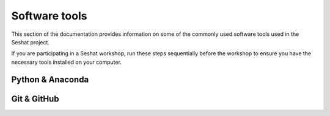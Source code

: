 Software tools
==============

This section of the documentation provides information on some of the commonly used software tools used in the Seshat project.

If you are participating in a Seshat workshop, run these steps sequentially before the workshop to ensure you have the necessary tools installed on your computer.

Python & Anaconda
-----------------

.. tabs::

    .. tab:: Mac/Linux

        1. Python is installed on your computer by default.

        2. Open Terminal and type the following to check the version of Python you have installed and which shell you are using:

            .. code-block:: zsh

                python --version
                echo $SHELL

            - Note: if you are not familiar with using the command line, you can find Terminal in the Applications folder on your Mac. Pin it to your dock for easy access.

            - Note: If your shell is `/bin/zsh`, instructions below will work. If your shell is `/bin/bash` pay attention to the alternate bash instructions.

        3. We recommend installing Homebrew, a useful package manager for macOS and Linux.

            - Check if Homebrew is already installed by typing the following in Terminal:

            .. code-block:: zsh

                brew --version

            - If not, follow the instructions on the `Homebrew <https://brew.sh/>`_ website to install it.

            .. admonition:: Note: A warning near the end of installation may ask you to add Homebrew to your PATH. In `zsh` it will look like this (`bash` shell instructions will differ):
                :class: dropdown

                .. code-block:: zsh

                    echo >> /Users/<username>/.zprofile
                    echo 'eval "$(/opt/homebrew/bin/brew shellenv)"' >> /Users/<username>/.zprofile
                    eval "$(/opt/homebrew/bin/brew shellenv)"

            
            - Note: You may need to open a new Terminal window afterwards for brew to work.

        4. Install Anaconda via Homebrew and add it to your PATH by typing:

            .. admonition:: If using `zsh` shell:
               :class: dropdown

                .. code-block:: zsh

                    brew install --cask anaconda
                    echo 'export PATH=/usr/local/anaconda3/bin:$PATH' >> ~/.zshrc
                    echo 'export PATH=/opt/homebrew/anaconda3/bin:$PATH' >> ~/.zshrc
                    source ~/.zshrc
                    conda init zsh

            .. admonition:: If using `bash` shell:
               :class: dropdown
            
               .. code-block:: bash
            
                   brew install --cask anaconda
                   echo 'export PATH=/usr/local/anaconda3/bin:$PATH' >> ~/.bash_profile
                   echo 'export PATH=/opt/homebrew/anaconda3/bin:$PATH' >> ~/.bash_profile
                   source ~/.bash_profile
                   conda init bash

    .. tab:: Windows

        1. Install Anaconda with this `guide <https://docs.anaconda.com/anaconda/install/windows/>`_.

            - Note: to download the installer from the Anaconda website it will ask you to create an account.

        2. Once installed, open the Anaconda command prompt and type the following to check the version of Python you have installed:
            
            .. code-block:: bash

                python --version

            - Note: you can find the Anaconda command prompt in the Start menu on your Windows computer. Pin it to your taskbar for easy access.


Git & GitHub
------------

.. tabs::

    .. tab:: Mac/Linux

        1. Create an account on `GitHub <https://docs.github.com/en/get-started/start-your-journey/creating-an-account-on-github>`_.

        2. Check if Git is installed on your computer by opening Terminal and typing:

            .. code-block:: zsh

                git --version

        3. If Git is not installed already, install Git via Homebrew by typing:

            .. code-block:: zsh

                brew install git

            - Note: If Homebrew is not installed, refer to the Python & Anaconda instructions above.

    .. tab:: Windows

        1. Create an account on `GitHub <https://docs.github.com/en/get-started/start-your-journey/creating-an-account-on-github>`_.

        2. Check if Git is installed on your computer by opening the Anaconda command prompt and typing:
            
            .. code-block:: bash

                git --version

        3. If Git is not installed already, install Git by typing:

            .. code-block:: bash

                conda install -c conda-forge git

            - Note: If Anaconda is not installed, refer to the Python & Anaconda instructions above.